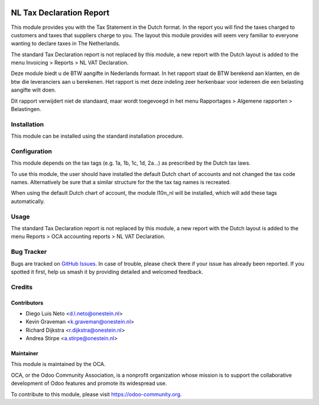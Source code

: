 .. image:: https://img.shields.io/badge/licence-AGPL--3-blue.svg
   :target: http://www.gnu.org/licenses/agpl-3.0-standalone.html
   :alt: License: AGPL-3

=========================
NL Tax Declaration Report
=========================

This module provides you with the Tax Statement in the Dutch format.
In the report you will find the taxes charged to customers and taxes that
suppliers charge to you. The layout this module provides will seem very
familiar to everyone wanting to declare taxes in The Netherlands.

The standard Tax Declaration report is not replaced by this module, a new
report with the Dutch layout is added to the menu
Invoicing > Reports > NL VAT Declaration.

Deze module biedt u de BTW aangifte in Nederlands formaat.
In het rapport staat de BTW berekend aan klanten, en de btw die
leveranciers aan u berekenen. Het rapport is met deze indeling zeer
herkenbaar voor iedereen die een belasting aangifte wilt doen.

Dit rapport verwijdert niet de standaard, maar wordt toegevoegd in
het menu Rapportages > Algemene rapporten > Belastingen.

Installation
============

This module can be installed using the standard installation procedure.

Configuration
=============

This module depends on the tax tags (e.g. 1a, 1b, 1c, 1d, 2a...) as prescribed
by the Dutch tax laws.

To use this module, the user should have installed the default Dutch chart of accounts
and not changed the tax code names. Alternatively be sure that a similar structure
for the the tax tag names is recreated.

When using the default Dutch chart of account, the module l10n_nl will be installed,
which will add these tags automatically.

Usage
=====

The standard Tax Declaration report is not replaced by this module, a new
report with the Dutch layout is added to the menu
Reports > OCA accounting reports > NL VAT Declaration.

.. image:: https://odoo-community.org/website/image/ir.attachment/5784_f2813bd/datas
   :alt: Try me on Runbot
   :target: https://runbot.odoo-community.org/runbot/176/10.0

Bug Tracker
===========

Bugs are tracked on `GitHub Issues
<https://github.com/OCA/l10n-netherlands/issues>`_. In case of trouble, please
check there if your issue has already been reported. If you spotted it first,
help us smash it by providing detailed and welcomed feedback.

Credits
=======

Contributors
------------

* Diego Luis Neto <d.l.neto@onestein.nl>
* Kevin Graveman <k.graveman@onestein.nl>
* Richard Dijkstra <r.dijkstra@onestein.nl>
* Andrea Stirpe <a.stirpe@onestein.nl>

Maintainer
----------

.. image:: https://odoo-community.org/logo.png
   :alt: Odoo Community Association
   :target: https://odoo-community.org

This module is maintained by the OCA.

OCA, or the Odoo Community Association, is a nonprofit organization whose
mission is to support the collaborative development of Odoo features and
promote its widespread use.

To contribute to this module, please visit https://odoo-community.org.
